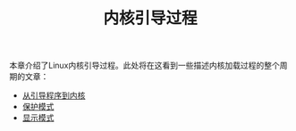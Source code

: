 #+TITLE: 内核引导过程
#+HTML_HEAD: <link rel="stylesheet" type="text/css" href="../css/main.css" />
#+HTML_LINK_HOME: ../kernel.html
#+OPTIONS: num:nil timestamp:nil

本章介绍了Linux内核引导过程。此处将在这看到一些描述内核加载过程的整个周期的文章：

+ [[file:part1.org][从引导程序到内核]]
+ [[file:part2.org][保护模式]]
+ [[file:part3.org][显示模式]]
